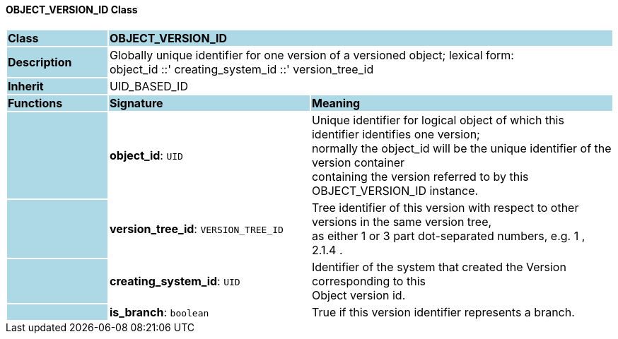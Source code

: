==== OBJECT_VERSION_ID Class

[cols="^1,2,3"]
|===
|*Class*
{set:cellbgcolor:lightblue}
2+^|*OBJECT_VERSION_ID*

|*Description*
{set:cellbgcolor:lightblue}
2+|Globally unique identifier for one version of a versioned object; lexical form:  +
object_id  ::' creating_system_id  ::' version_tree_id 
{set:cellbgcolor!}

|*Inherit*
{set:cellbgcolor:lightblue}
2+|UID_BASED_ID
{set:cellbgcolor!}

|*Functions*
{set:cellbgcolor:lightblue}
^|*Signature*
^|*Meaning*

|
{set:cellbgcolor:lightblue}
|*object_id*: `UID`
{set:cellbgcolor!}
|Unique identifier for logical object of which this identifier identifies one version;  +
normally the object_id will be the unique identifier of the version container  +
containing the version referred to by this OBJECT_VERSION_ID instance. 

|
{set:cellbgcolor:lightblue}
|*version_tree_id*: `VERSION_TREE_ID`
{set:cellbgcolor!}
|Tree identifier of this version with respect to other versions in the same version tree,  +
as either 1 or 3 part dot-separated numbers, e.g.  1 ,  2.1.4 . 

|
{set:cellbgcolor:lightblue}
|*creating_system_id*: `UID`
{set:cellbgcolor!}
|Identifier of the system that created the Version corresponding to this  +
Object version id.

|
{set:cellbgcolor:lightblue}
|*is_branch*: `boolean`
{set:cellbgcolor!}
|True if this version identifier represents a branch.
|===

